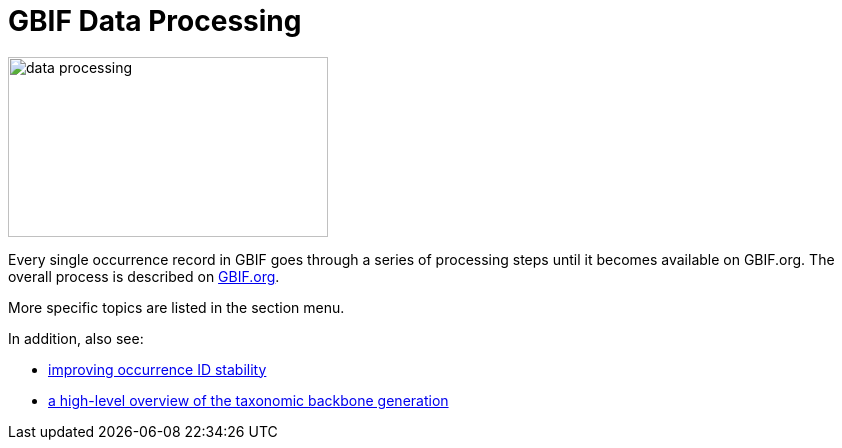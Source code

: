 = GBIF Data Processing

image::data-processing.png[align=center,width=320,height=180]

Every single occurrence record in GBIF goes through a series of processing steps until it becomes available on GBIF.org.  The overall process is described on https://www.gbif.org/article/5i3CQEZ6DuWiycgMaaakCo/gbif-infrastructure-data-processing[GBIF.org].

More specific topics are listed in the section menu.

In addition, also see: 

* https://www.gbif.org/news/2M3n65fHOhvq4ek5oVOskc/new-processing-routine-improves-stability-of-gbif-occurrence-ids[improving occurrence ID stability]
* https://data-blog.gbif.org/post/gbif-backbone-taxonomy/[a high-level overview of the taxonomic backbone generation]


